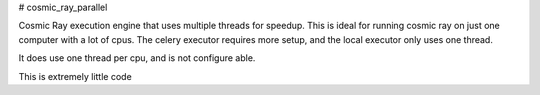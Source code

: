 # cosmic_ray_parallel

Cosmic Ray execution engine that uses multiple threads for speedup. This is
ideal for running cosmic ray on just one computer with a lot of cpus. The celery
executor requires more setup, and the local executor only uses one thread.

It does use one thread per cpu, and is not configure able.

This is extremely little code


